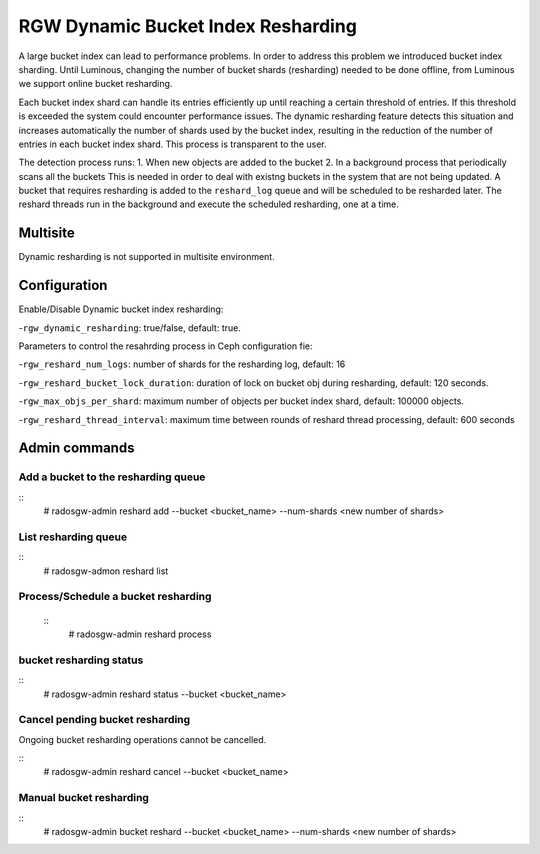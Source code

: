 ===================================
RGW Dynamic Bucket Index Resharding
===================================

.. versionadded:: Luminous

A large bucket index can lead to performance problems. In order
to address this problem we introduced bucket index sharding.
Until Luminous, changing the number of bucket shards (resharding)
needed to be done offline, from Luminous we support
online bucket resharding.

Each bucket index shard can handle its entries efficiently up until
reaching a certain threshold of entries. If this threshold is exceeded the system
could encounter performance issues.
The dynamic resharding feature detects this situation and increases
automatically the number of shards used by the bucket index,
resulting in the reduction of the number of entries in each bucket index shard.
This process is transparent to the user.

The detection process runs:
1. When new objects are added to the bucket
2. In a background process that periodically scans all the buckets
This is needed in order to deal with existng buckets in the system that are not being updated.
A bucket that requires resharding is added to the ``reshard_log`` queue and will be
scheduled to be resharded later.
The reshard threads run in the background and execute the scheduled resharding, one at a time.

Multisite
=========
Dynamic resharding is not supported in multisite environment.


Configuration
=============

Enable/Disable Dynamic bucket index resharding:

-``rgw_dynamic_resharding``:  true/false, default: true.

Parameters to control the resahrding process in Ceph configuration fie:

-``rgw_reshard_num_logs``: number of shards for the resharding log, default: 16

-``rgw_reshard_bucket_lock_duration``: duration of lock on bucket obj during resharding, default:  120 seconds.

-``rgw_max_objs_per_shard``: maximum number of objects per bucket index shard, default: 100000 objects.

-``rgw_reshard_thread_interval``: maximum time between rounds of reshard thread processing,  default: 600 seconds


Admin commands
==============

Add a bucket to the resharding queue
------------------------------------
::
  # radosgw-admin reshard add --bucket <bucket_name> --num-shards <new number of shards>

List resharding queue
---------------------
::
   # radosgw-admon reshard list

Process/Schedule a bucket resharding
------------------------------------
 ::
   # radosgw-admin reshard process

bucket resharding status
------------------------
::
  # radosgw-admin reshard status --bucket <bucket_name>

Cancel pending bucket resharding
--------------------------------

Ongoing bucket resharding operations cannot be cancelled.

::
  # radosgw-admin reshard cancel --bucket <bucket_name>

Manual bucket resharding
------------------------
::
  # radosgw-admin bucket reshard --bucket <bucket_name> --num-shards <new number of shards>

